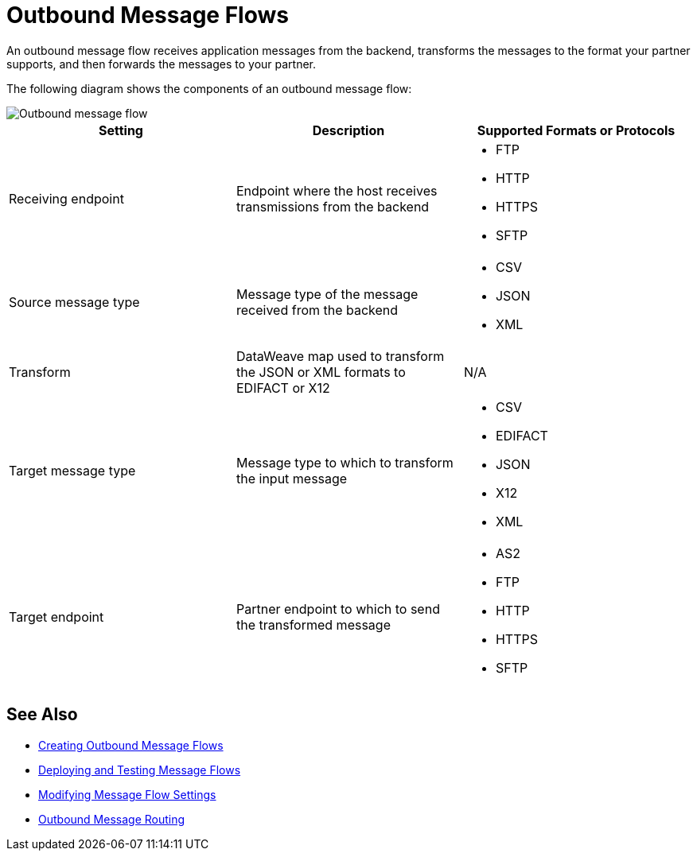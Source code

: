 = Outbound Message Flows

An outbound message flow receives application messages from the backend, transforms the messages to the format your partner supports, and then forwards the messages to your partner.

The following diagram shows the components of an outbound message flow:

image::pm-outbound-message-flow.png[Outbound message flow]

|===
|Setting |Description |Supported Formats or Protocols

|Receiving endpoint |Endpoint where the host receives transmissions from the backend a|
* FTP
* HTTP
* HTTPS
* SFTP

|Source message type |Message type of the message received from the backend a|
* CSV 
* JSON
* XML

|Transform |DataWeave map used to transform the JSON or XML formats to EDIFACT or X12 a| N/A

|Target message type |
Message type to which to transform the input message
a|
* CSV
* EDIFACT
* JSON
* X12
* XML

|Target endpoint |
Partner endpoint to which to send the transformed message
 a|
* AS2
* FTP
* HTTP
* HTTPS
* SFTP
|===

== See Also

* xref:create-outbound-message-flow.adoc[Creating Outbound Message Flows]
* xref:deploy-message-flows.adoc[Deploying and Testing Message Flows]
* xref:manage-message-flows.adoc[Modifying Message Flow Settings]
* xref:outbound-message-routing.adoc[Outbound Message Routing]
